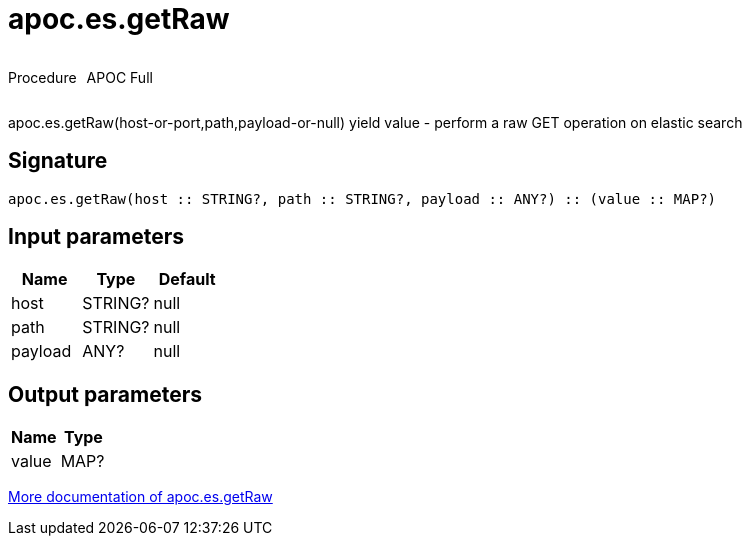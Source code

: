 ////
This file is generated by DocsTest, so don't change it!
////

= apoc.es.getRaw
:description: This section contains reference documentation for the apoc.es.getRaw procedure.



++++
<div style='display:flex'>
<div class='paragraph type procedure'><p>Procedure</p></div>
<div class='paragraph release full' style='margin-left:10px;'><p>APOC Full</p></div>
</div>
++++

apoc.es.getRaw(host-or-port,path,payload-or-null) yield value - perform a raw GET operation on elastic search

== Signature

[source]
----
apoc.es.getRaw(host :: STRING?, path :: STRING?, payload :: ANY?) :: (value :: MAP?)
----

== Input parameters
[.procedures, opts=header]
|===
| Name | Type | Default 
|host|STRING?|null
|path|STRING?|null
|payload|ANY?|null
|===

== Output parameters
[.procedures, opts=header]
|===
| Name | Type 
|value|MAP?
|===

xref::database-integration/elasticsearch.adoc[More documentation of apoc.es.getRaw,role=more information]

